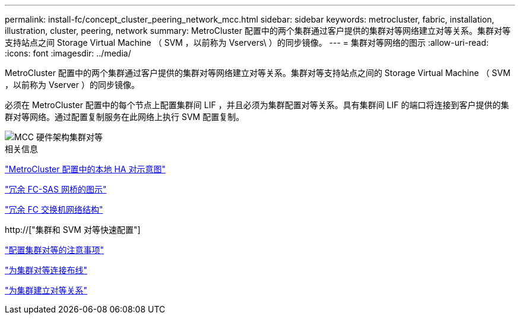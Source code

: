 ---
permalink: install-fc/concept_cluster_peering_network_mcc.html 
sidebar: sidebar 
keywords: metrocluster, fabric, installation, illustration, cluster, peering, network 
summary: MetroCluster 配置中的两个集群通过客户提供的集群对等网络建立对等关系。集群对等支持站点之间 Storage Virtual Machine （ SVM ，以前称为 Vservers\ ）的同步镜像。 
---
= 集群对等网络的图示
:allow-uri-read: 
:icons: font
:imagesdir: ../media/


[role="lead"]
MetroCluster 配置中的两个集群通过客户提供的集群对等网络建立对等关系。集群对等支持站点之间的 Storage Virtual Machine （ SVM ，以前称为 Vserver ）的同步镜像。

必须在 MetroCluster 配置中的每个节点上配置集群间 LIF ，并且必须为集群配置对等关系。具有集群间 LIF 的端口将连接到客户提供的集群对等网络。通过配置复制服务在此网络上执行 SVM 配置复制。

image::../media/mcc_hw_architecture_cluster_peering.gif[MCC 硬件架构集群对等]

.相关信息
link:concept_illustration_of_the_local_ha_pairs_in_a_mcc_configuration.html["MetroCluster 配置中的本地 HA 对示意图"]

link:concept_illustration_of_redundant_fc_to_sas_bridges.html["冗余 FC-SAS 网桥的图示"]

link:concept_redundant_fc_switch_fabrics.html["冗余 FC 交换机网络结构"]

http://["集群和 SVM 对等快速配置"]

link:concept_considerations_peering.html["配置集群对等的注意事项"]

link:task_cable_the_cluster_peering_connections.html["为集群对等连接布线"]

link:concept_configure_the_mcc_software_in_ontap.html["为集群建立对等关系"]
